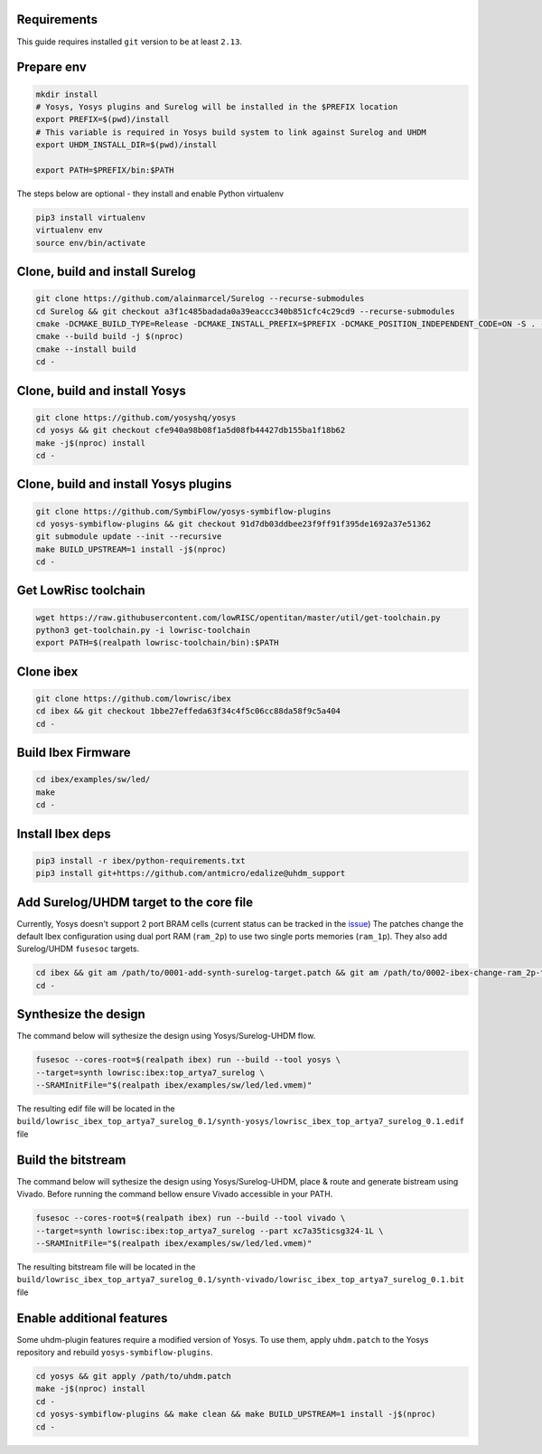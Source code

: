 Requirements
------------
This guide requires installed ``git`` version to be at least ``2.13``.

Prepare env
-----------

.. code-block:: bash

   mkdir install
   # Yosys, Yosys plugins and Surelog will be installed in the $PREFIX location
   export PREFIX=$(pwd)/install
   # This variable is required in Yosys build system to link against Surelog and UHDM
   export UHDM_INSTALL_DIR=$(pwd)/install

   export PATH=$PREFIX/bin:$PATH

The steps below are optional - they install and enable Python virtualenv

.. code-block:: bash

   pip3 install virtualenv
   virtualenv env
   source env/bin/activate

Clone, build and install Surelog
--------------------------------

.. code-block:: bash

   git clone https://github.com/alainmarcel/Surelog --recurse-submodules
   cd Surelog && git checkout a3f1c485badada0a39eaccc340b851cfc4c29cd9 --recurse-submodules
   cmake -DCMAKE_BUILD_TYPE=Release -DCMAKE_INSTALL_PREFIX=$PREFIX -DCMAKE_POSITION_INDEPENDENT_CODE=ON -S . -B build
   cmake --build build -j $(nproc)
   cmake --install build
   cd -

Clone, build and install Yosys
------------------------------

.. code-block:: bash

   git clone https://github.com/yosyshq/yosys
   cd yosys && git checkout cfe940a98b08f1a5d08fb44427db155ba1f18b62
   make -j$(nproc) install
   cd -

Clone, build and install Yosys plugins
--------------------------------------

.. code-block:: bash

   git clone https://github.com/SymbiFlow/yosys-symbiflow-plugins
   cd yosys-symbiflow-plugins && git checkout 91d7db03ddbee23f9ff91f395de1692a37e51362
   git submodule update --init --recursive
   make BUILD_UPSTREAM=1 install -j$(nproc)
   cd -

Get LowRisc toolchain
---------------------

.. code-block:: bash

   wget https://raw.githubusercontent.com/lowRISC/opentitan/master/util/get-toolchain.py
   python3 get-toolchain.py -i lowrisc-toolchain
   export PATH=$(realpath lowrisc-toolchain/bin):$PATH

Clone ibex
----------

.. code-block:: bash

   git clone https://github.com/lowrisc/ibex
   cd ibex && git checkout 1bbe27effeda63f34c4f5c06cc88da58f9c5a404
   cd -

Build Ibex Firmware
-------------------

.. code-block:: bash

   cd ibex/examples/sw/led/
   make
   cd -

Install Ibex deps
-----------------

.. code-block:: bash

   pip3 install -r ibex/python-requirements.txt
   pip3 install git+https://github.com/antmicro/edalize@uhdm_support

Add Surelog/UHDM target to the core file
----------------------------------------

Currently, Yosys doesn't support 2 port BRAM cells (current status can be tracked in the `issue <https://github.com/YosysHQ/yosys/issues/1959>`_)
The patches change the default Ibex configuration using dual port RAM (``ram_2p``) to use two single ports memories (``ram_1p``).
They also add Surelog/UHDM ``fusesoc`` targets.

.. code-block:: bash

   cd ibex && git am /path/to/0001-add-synth-surelog-target.patch && git am /path/to/0002-ibex-change-ram_2p-to-ram_1p.patch
   cd -


Synthesize the design
---------------------

The command below will sythesize the design using Yosys/Surelog-UHDM flow.

.. code-block:: bash

   fusesoc --cores-root=$(realpath ibex) run --build --tool yosys \
   --target=synth lowrisc:ibex:top_artya7_surelog \
   --SRAMInitFile="$(realpath ibex/examples/sw/led/led.vmem)"

The resulting edif file will be located in the ``build/lowrisc_ibex_top_artya7_surelog_0.1/synth-yosys/lowrisc_ibex_top_artya7_surelog_0.1.edif`` file

Build the bitstream
-------------------

The command below will sythesize the design using Yosys/Surelog-UHDM, place & route and generate bistream using Vivado.
Before running the command bellow ensure Vivado accessible in your PATH.

.. code-block:: bash

   fusesoc --cores-root=$(realpath ibex) run --build --tool vivado \
   --target=synth lowrisc:ibex:top_artya7_surelog --part xc7a35ticsg324-1L \
   --SRAMInitFile="$(realpath ibex/examples/sw/led/led.vmem)"

The resulting bitstream file will be located in the ``build/lowrisc_ibex_top_artya7_surelog_0.1/synth-vivado/lowrisc_ibex_top_artya7_surelog_0.1.bit`` file

Enable additional features
--------------------------

Some uhdm-plugin features require a modified version of Yosys. To use them, apply ``uhdm.patch`` to the Yosys repository and rebuild ``yosys-symbiflow-plugins``.

.. code-block:: bash

   cd yosys && git apply /path/to/uhdm.patch
   make -j$(nproc) install
   cd -
   cd yosys-symbiflow-plugins && make clean && make BUILD_UPSTREAM=1 install -j$(nproc)
   cd -
